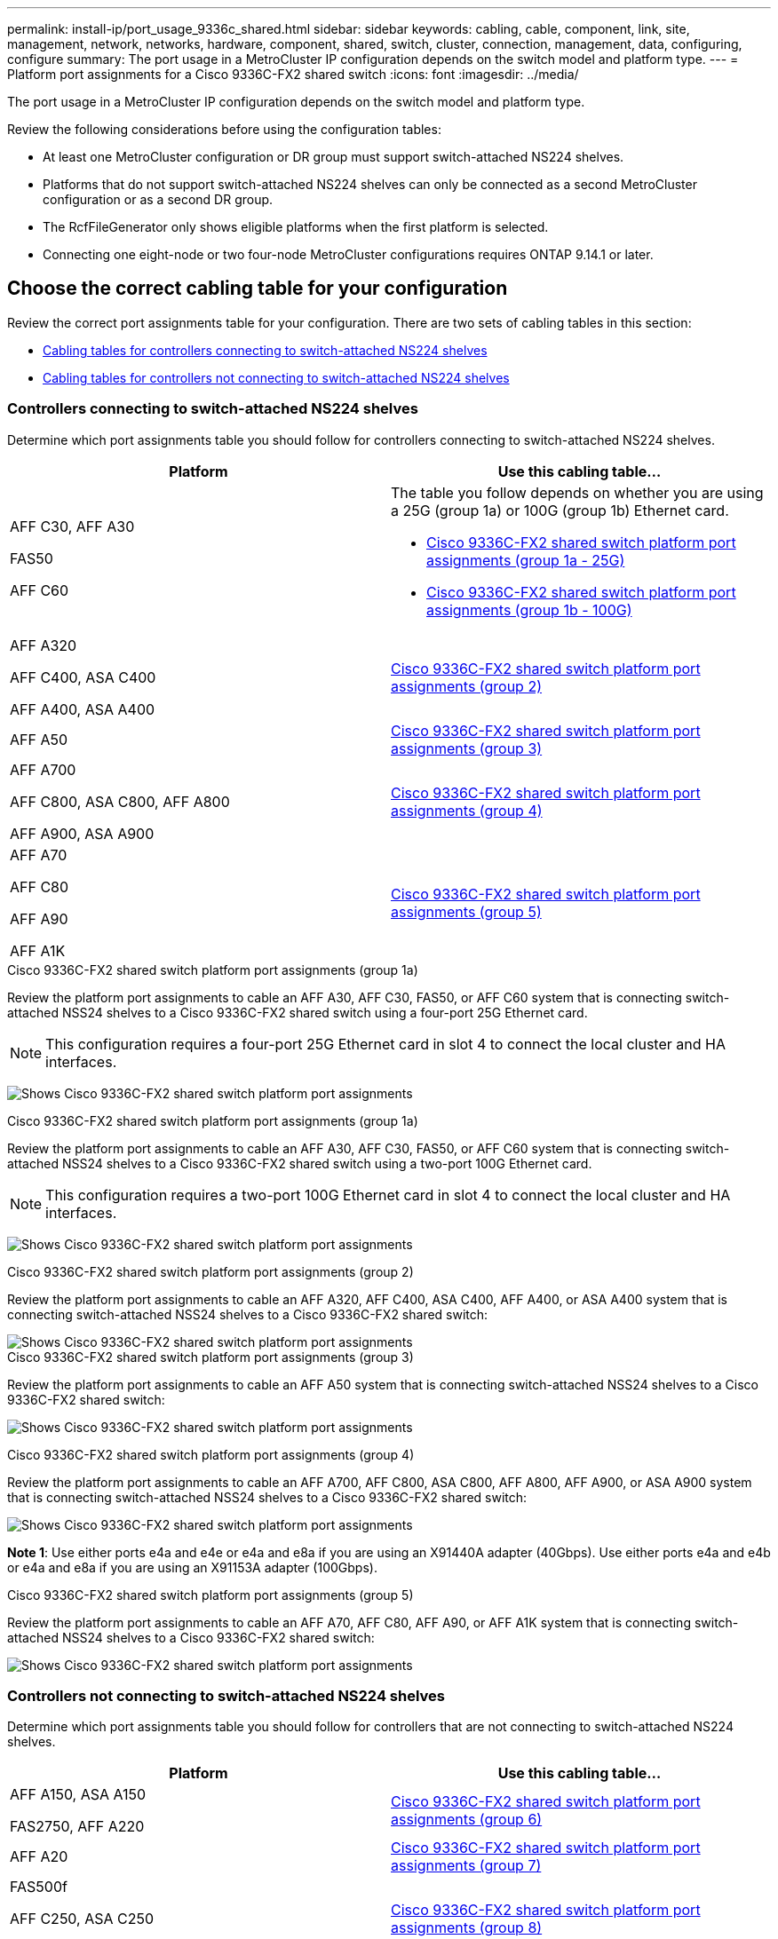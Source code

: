---
permalink: install-ip/port_usage_9336c_shared.html
sidebar: sidebar
keywords: cabling, cable, component, link, site, management, network, networks, hardware, component, shared, switch, cluster, connection, management, data, configuring, configure
summary: The port usage in a MetroCluster IP configuration depends on the switch model and platform type.
---
= Platform port assignments for a Cisco 9336C-FX2 shared switch
:icons: font
:imagesdir: ../media/

[.lead]
The port usage in a MetroCluster IP configuration depends on the switch model and platform type.

Review the following considerations before using the configuration tables:

* At least one MetroCluster configuration or DR group must support switch-attached NS224 shelves.
* Platforms that do not support switch-attached NS224 shelves can only be connected as a second MetroCluster configuration or as a second DR group.
* The RcfFileGenerator only shows eligible platforms when the first platform is selected.
* Connecting one eight-node or two four-node MetroCluster configurations requires ONTAP 9.14.1 or later.

== Choose the correct cabling table for your configuration 

Review the correct port assignments table for your configuration. There are two sets of cabling tables in this section: 

* <<tables_connecting_ns224, Cabling tables for controllers connecting to switch-attached NS224 shelves>>
* <<tables_not_connecting_ns224,Cabling tables for controllers not connecting to switch-attached NS224 shelves>>

[[tables_connecting_ns224]]
=== Controllers connecting to switch-attached NS224 shelves

Determine which port assignments table you should follow for controllers connecting to switch-attached NS224 shelves.


[cols=2*,options="header"]
|===
| Platform 
| Use this cabling table...
|
AFF C30, AFF A30

FAS50

AFF C60
a| 
The table you follow depends on whether you are using a 25G (group 1a) or 100G (group 1b) Ethernet card. 

* <<table_1a_cisco_9336c_fx2,Cisco 9336C-FX2 shared switch platform port assignments (group 1a - 25G) >> 
* <<table_1b_cisco_9336c_fx2,Cisco 9336C-FX2 shared switch platform port assignments (group 1b - 100G) >> 
|
AFF A320

AFF C400, ASA C400 

AFF A400, ASA A400 |  <<table_2_cisco_9336c_fx2,Cisco 9336C-FX2 shared switch platform port assignments (group 2) >> 
| AFF A50|  <<table_3_cisco_9336c_fx2,Cisco 9336C-FX2 shared switch platform port assignments (group 3) >> 
|  
AFF A700

AFF C800, ASA C800, AFF A800

AFF A900, ASA A900 | <<table_4_cisco_9336c_fx2,Cisco 9336C-FX2 shared switch platform port assignments (group 4) >>
| AFF A70

AFF C80

AFF A90

AFF A1K


| <<table_5_cisco_9336c_fx2,Cisco 9336C-FX2 shared switch platform port assignments (group 5) >> 

|===

[[table_1a_cisco_9336c_fx2]]
.Cisco 9336C-FX2 shared switch platform port assignments (group 1a)
Review the platform port assignments to cable an AFF A30, AFF C30, FAS50, or AFF C60 system that is connecting switch-attached NSS24 shelves to a Cisco 9336C-FX2 shared switch using a four-port 25G Ethernet card.

NOTE: This configuration requires a four-port 25G Ethernet card in slot 4 to connect the local cluster and HA interfaces.

image:../media/mccip-cabling-greeley-connecting-a30-c30-fas50-c60-25G.png[Shows Cisco 9336C-FX2 shared switch platform port assignments]

[[table_1b_cisco_9336c_fx2]]
.Cisco 9336C-FX2 shared switch platform port assignments (group 1a)

Review the platform port assignments to cable an AFF A30, AFF C30, FAS50, or AFF C60  system that is connecting switch-attached NSS24 shelves to a Cisco 9336C-FX2 shared switch using a two-port 100G Ethernet card.

NOTE: This configuration requires a two-port 100G Ethernet card in slot 4 to connect the local cluster and HA interfaces.

image:../media/mccip-cabling-greeley-connecting-a30-c30-fas50-c60-100G.png[Shows Cisco 9336C-FX2 shared switch platform port assignments]

[[table_2_cisco_9336c_fx2]]
.Cisco 9336C-FX2 shared switch platform port assignments (group 2)

Review the platform port assignments to cable an AFF A320, AFF C400, ASA C400, AFF A400, or ASA A400 system that is connecting switch-attached NSS24 shelves to a Cisco 9336C-FX2 shared switch: 

image::../media/mcc_ip_cabling_a320_c400_a400_to_cisco_9336c_shared_switch.png[Shows Cisco 9336C-FX2 shared switch platform port assignments]

[[table_3_cisco_9336c_fx2]]
.Cisco 9336C-FX2 shared switch platform port assignments (group 3)
Review the platform port assignments to cable an AFF A50 system that is connecting switch-attached NSS24 shelves to a Cisco 9336C-FX2 shared switch: 

image:../media/mccip-cabling-greeley-connecting-a50-updated.png[Shows Cisco 9336C-FX2 shared switch platform port assignments]

[[table_4_cisco_9336c_fx2]]
.Cisco 9336C-FX2 shared switch platform port assignments (group 4)

Review the platform port assignments to cable an AFF A700, AFF C800, ASA C800, AFF A800, AFF A900, or ASA A900 system that is connecting switch-attached NSS24 shelves to a Cisco 9336C-FX2 shared switch: 

image:../media/mcc_ip_cabling_a700_c800_a800_a900_to_cisco_9336c_shared_switch.png[Shows Cisco 9336C-FX2 shared switch platform port assignments]

*Note 1*: Use either ports e4a and e4e or e4a and e8a if you are using an X91440A adapter (40Gbps). Use either ports e4a and e4b or e4a and e8a if you are using an X91153A adapter (100Gbps).

[[table_5_cisco_9336c_fx2]]
.Cisco 9336C-FX2 shared switch platform port assignments (group 5)

Review the platform port assignments to cable an AFF A70, AFF C80, AFF A90, or AFF A1K system that is connecting switch-attached NSS24 shelves to a Cisco 9336C-FX2 shared switch: 

image::../media/mccip-cabling-greeley-connecting-a70-c80-a-90-fas90-a1k.png[Shows Cisco 9336C-FX2 shared switch platform port assignments]


[[tables_not_connecting_ns224]]
=== Controllers not connecting to switch-attached NS224 shelves

Determine which port assignments table you should follow for controllers that are not connecting to switch-attached NS224 shelves.

[cols=2*,options="header"]
|===
| Platform 
| Use this cabling table...
| AFF A150, ASA A150

FAS2750, AFF A220 | <<table_6_cisco_9336c_fx2,Cisco 9336C-FX2 shared switch platform port assignments (group 6)>>
| AFF A20 | <<table_7_cisco_9336c_fx2,Cisco 9336C-FX2 shared switch platform port assignments (group 7)>>
| 
FAS500f

AFF C250, ASA C250 

AFF A250, ASA A250| <<table_8_cisco_9336c_fx2,Cisco 9336C-FX2 shared switch platform port assignments (group 8)>>
| AFF C30, AFF A30

FAS50

AFF C60 
a| 
The table you follow depends on whether you are using a 25G (group 9a) or 100G (group 9b) Ethernet card. 

* <<table_9a_cisco_9336c_fx2,Cisco 9336C-FX2 shared switch platform port assignments (group 9a)>>
* <<table_9b_cisco_9336c_fx2,Cisco 9336C-FX2 shared switch platform port assignments (group 9b)>>
| FAS8200, AFF A300 | <<table_10_cisco_9336c_fx2,Cisco 9336C-FX2 shared switch platform port assignments (group 10)>>
|  
AFF A320

FAS8300, AFF C400, ASA C400, FAS8700

AFF A400, ASA A400 | <<table_11_cisco_9336c_fx2,Cisco 9336C-FX2 shared switch platform port assignments (group 11)>>
| AFF A50 | <<table_12_cisco_9336c_fx2,Cisco 9336C-FX2 shared switch platform port assignments (group 12)>>
|  
FAS9000, AFF A700

AFF C800, ASA C800, AFF A800, ASA A800


FAS9500, AFF A900, ASA A900 |  <<table_13_cisco_9336c_fx2,Cisco 9336C-FX2 shared switch platform port assignments (group 13)>>

|  
FAS70, AFF A70

AFF C80

FAS90, AFF A90

AFF A1K


| <<table_14_cisco_9336c_fx2,Cisco 9336C-FX2 shared switch platform port assignments (group 14)>>

|===



[[table_6_cisco_9336c_fx2]]
.Cisco 9336C-FX2 shared switch platform port assignments (group 6)

Review the platform port assignments to cable an AFF A150, ASA A150, FAS2750, or AFF A220 system that is not connecting switch-attached NSS24 shelves to a Cisco 9336C-FX2 shared switch: 


image::../media/mcc-ip-cabling-a-aff-a150-asa-a150-fas2750-aff-a220-to-a-cisco-9336c-shared-switch.png[Shows Cisco 9336C-FX2 shared switch platform port assignments]

[[table_7_cisco_9336c_fx2]]
.Cisco 9336C-FX2 shared switch platform port assignments (group 7)

Review the platform port assignments to cable an AFF A20 system that is not connecting switch-attached NSS24 shelves to a Cisco 9336C-FX2 shared switch: 

image:../media/mcc-ip-aff-a20-to-a-cisco-9336c-shared-switch-not-connecting.png[Shows Cisco 9336C-FX2 shared switch platform port assignments]

[[table_8_cisco_9336c_fx2]]
.Cisco 9336C-FX2 shared switch platform port assignments (group 8)

Review the platform port assignments to cable a FAS500f, AFF C250, ASA C250, AFF A250, or ASA A250 system that is not connecting switch-attached NSS24 shelves to a Cisco 9336C-FX2 shared switch: 


image::../media/mcc-ip-cabling-c250-asa-c250-a250-asa-a250-to-cisco-9336c-shared-switch.png[Shows Cisco 9336C-FX2 shared switch platform port assignments]

[[table_9a_cisco_9336c_fx2]]
.Cisco 9336C-FX2 shared switch platform port assignments (group 9a)

Review the platform port assignments to cable an AFF A30, AFF C30, FAS50, or AFF C60 system that is not connecting switch-attached NSS24 shelves to a Cisco 9336C-FX2 shared switch using a four-port 25G Ethernet card:

NOTE: This configuration requires a four-port 25G Ethernet card in slot 4 to connect the local cluster and HA interfaces.

image:../media/mccip-cabling-greeley-not-connecting-a30-c30-fas50-c60-25G.png[Shows Cisco 9336C-FX2 shared switch platform port assignments]

[[table_9b_cisco_9336c_fx2]]
.Cisco 9336C-FX2 shared switch platform port assignments (group 9b)

Review the platform port assignments to cable an AFF A30, AFF C30, FAS50, or AFF C60 system that is not connecting switch-attached NSS24 shelves to a Cisco 9336C-FX2 shared switch using a two-port 100G Ethernet card:

NOTE: This configuration requires a two-port 100G Ethernet card in slot 4 to connect the local cluster and HA interfaces.

image:../media/mccip-cabling-greeley-not-connecting-a30-c30-fas50-c60-100G.png[Shows Cisco 9336C-FX2 shared switch platform port assignments]

[[table_10_cisco_9336c_fx2]]
.Cisco 9336C-FX2 shared switch platform port assignments (group 10)				

Review the platform port assignments to cable a FAS8200 or AFF A300 system that is not connecting switch-attached NSS24 shelves to a Cisco 9336C-FX2 shared switch: 


image::../media/mcc-ip-cabling-fas8200-affa300-to-cisco-9336c-shared-switch.png[Shows Cisco 9336C-FX2 shared switch platform port assignments]

[[table_11_cisco_9336c_fx2]]
.Cisco 9336C-FX2 shared switch platform port assignments (group 11)	

Review the platform port assignments to cable an AFF A320, FAS8300, AFF C400, ASA C400, FAS8700, AFF A400, or ASA A400 system that is not connecting switch-attached NSS24 shelves to a Cisco 9336C-FX2 shared switch: 

image::../media/mcc_ip_cabling_a320_fas8300_a400_fas8700_to_a_cisco_9336c_shared_switch.png[Shows Cisco 9336C-FX2 shared switch platform port assignments]

[[table_12_cisco_9336c_fx2]]
.Cisco 9336C-FX2 shared switch platform port assignments (group 12)	

Review the platform port assignments to cable an AFF A50 system that is not connecting switch-attached NSS24 shelves to a Cisco 9336C-FX2 shared switch: 

image::../media/mcc-ip-cabling-aff-a50-cisco-9336c-shared-switch-not-connecting.png[Shows Cisco 9336C-FX2 shared switch platform port assignments]

[[table_13_cisco_9336c_fx2]]
.Cisco 9336C-FX2 shared switch platform port assignments (group 13)	

Review the platform port assignments to cable a FAS9000, AFF A700, AFF C800, ASA C800, AFF A800, ASA A800, FAS9500, AFF A900, or ASA A900 system that is not connecting switch-attached NSS24 shelves to a Cisco 9336C-FX2 shared switch: 

image::../media/mcc_ip_cabling_a700_a800_fas9000_fas9500_to_cisco_9336c_shared_switch.png[Shows Cisco 9336C-FX2 shared switch platform port assignments]

*Note 1*: Use either ports e4a and e4e or e4a and e8a if you are using an X91440A adapter (40Gbps). Use either ports e4a and e4b or e4a and e8a if you are using an X91153A adapter (100Gbps).

[[table_14_cisco_9336c_fx2]]
.Cisco 9336C-FX2 shared switch platform port assignments (group 14)	

Review the platform port assignments to cable an AFF A70, FAS70, AFF C80, FAS90, AFF A90, or AFF A1K system that is not connecting switch-attached NSS24 shelves to a Cisco 9336C-FX2 shared switch: 


image::../media/mccip-cabling-greeley-not-connecting-a70-c80-a-90-fas90-a1k.png[Shows Cisco 9336C-FX2 shared switch platform port assignments]

// 2024 Dec 09, ONTAPDOC-2349
// 2024 Jun 07, ONTAPDOC-1734
// 2023 Oct 25, ONTAPDOC-1201

